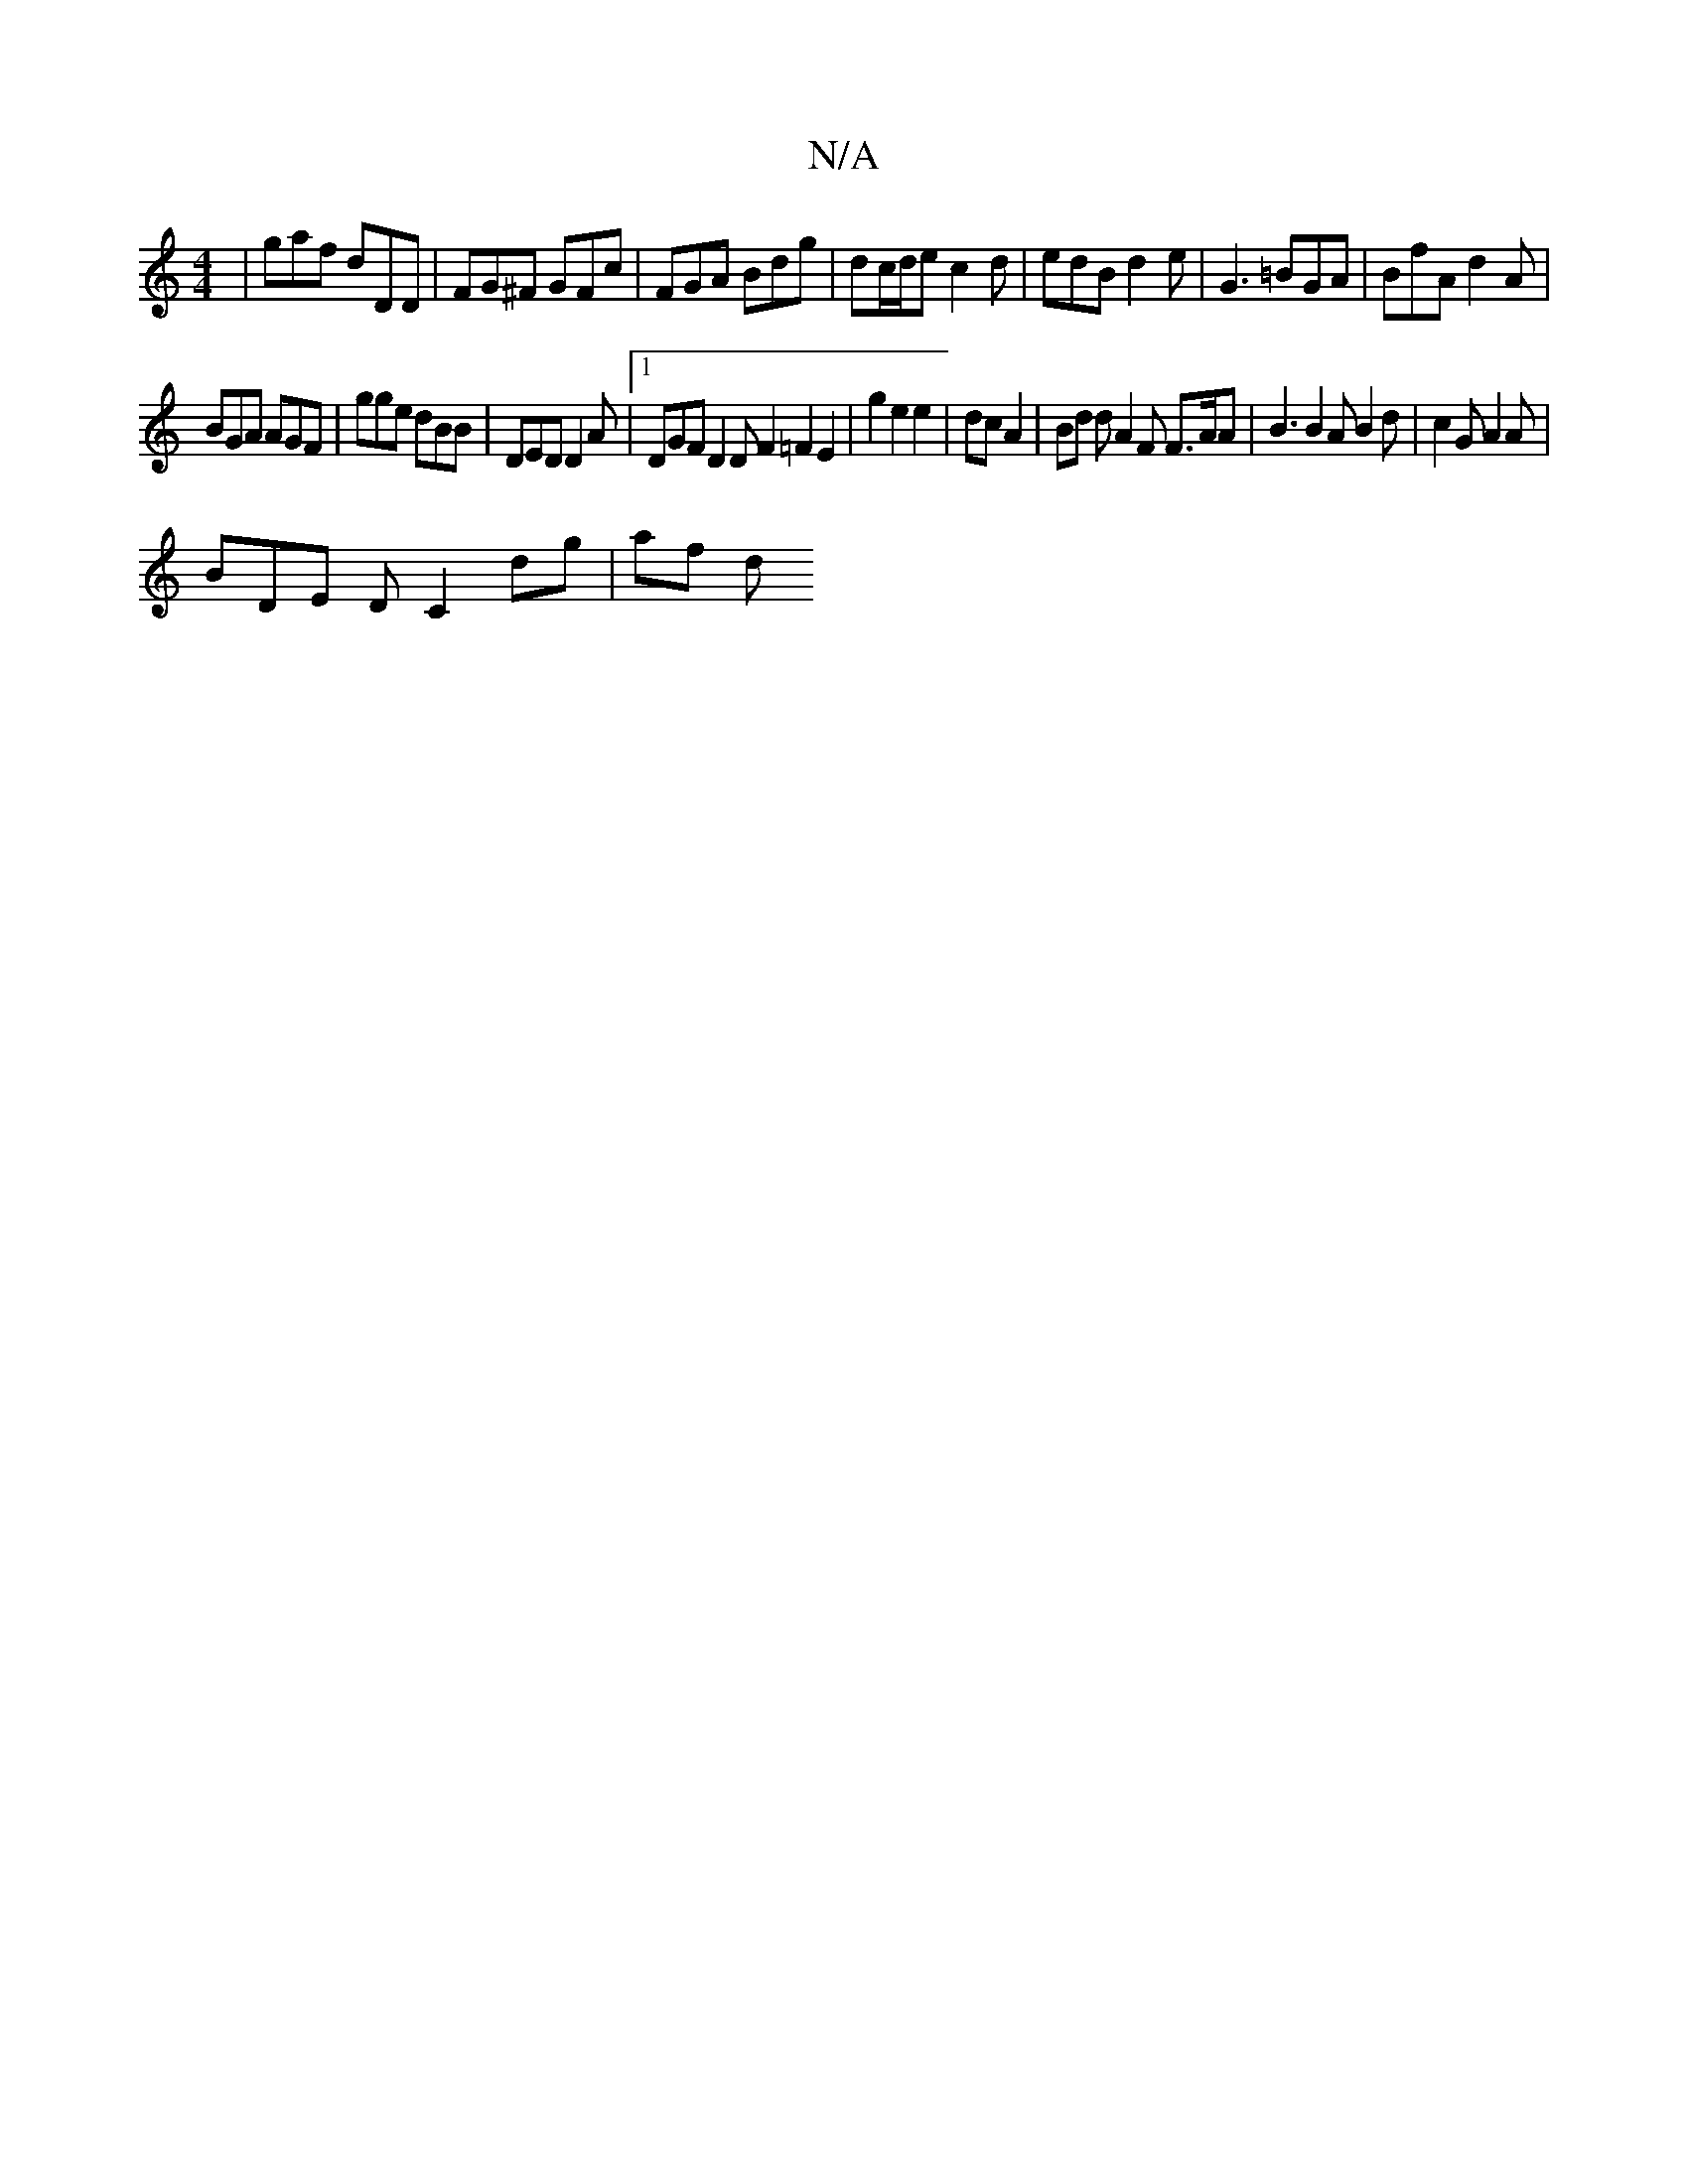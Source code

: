 X:1
T:N/A
M:4/4
R:N/A
K:Cmajor
 | gaf dDD | FG^F GFc | FGA Bdg | dc/d/e c2d | edB d2e | G3 =BGA | BfA d2A |
BGA AGF | gge dBB | DED D2 A |1 DGF D2 D F2 =F2 E2|g2 e2 e2|dc A2|Bd dA2F F>AA | B3 B2A B2 d | c2 G A2 A |
BDE D C2 dg|af d